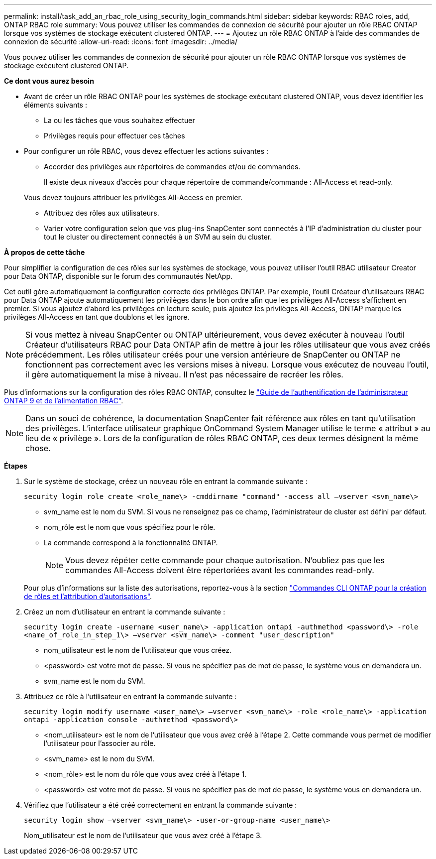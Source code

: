 ---
permalink: install/task_add_an_rbac_role_using_security_login_commands.html 
sidebar: sidebar 
keywords: RBAC roles, add, ONTAP RBAC role 
summary: Vous pouvez utiliser les commandes de connexion de sécurité pour ajouter un rôle RBAC ONTAP lorsque vos systèmes de stockage exécutent clustered ONTAP. 
---
= Ajoutez un rôle RBAC ONTAP à l'aide des commandes de connexion de sécurité
:allow-uri-read: 
:icons: font
:imagesdir: ../media/


[role="lead"]
Vous pouvez utiliser les commandes de connexion de sécurité pour ajouter un rôle RBAC ONTAP lorsque vos systèmes de stockage exécutent clustered ONTAP.

*Ce dont vous aurez besoin*

* Avant de créer un rôle RBAC ONTAP pour les systèmes de stockage exécutant clustered ONTAP, vous devez identifier les éléments suivants :
+
** La ou les tâches que vous souhaitez effectuer
** Privilèges requis pour effectuer ces tâches


* Pour configurer un rôle RBAC, vous devez effectuer les actions suivantes :
+
** Accorder des privilèges aux répertoires de commandes et/ou de commandes.
+
Il existe deux niveaux d'accès pour chaque répertoire de commande/commande : All-Access et read-only.

+
Vous devez toujours attribuer les privilèges All-Access en premier.

** Attribuez des rôles aux utilisateurs.
** Varier votre configuration selon que vos plug-ins SnapCenter sont connectés à l'IP d'administration du cluster pour tout le cluster ou directement connectés à un SVM au sein du cluster.




*À propos de cette tâche*

Pour simplifier la configuration de ces rôles sur les systèmes de stockage, vous pouvez utiliser l'outil RBAC utilisateur Creator pour Data ONTAP, disponible sur le forum des communautés NetApp.

Cet outil gère automatiquement la configuration correcte des privilèges ONTAP. Par exemple, l'outil Créateur d'utilisateurs RBAC pour Data ONTAP ajoute automatiquement les privilèges dans le bon ordre afin que les privilèges All-Access s'affichent en premier. Si vous ajoutez d'abord les privilèges en lecture seule, puis ajoutez les privilèges All-Access, ONTAP marque les privilèges All-Access en tant que doublons et les ignore.


NOTE: Si vous mettez à niveau SnapCenter ou ONTAP ultérieurement, vous devez exécuter à nouveau l'outil Créateur d'utilisateurs RBAC pour Data ONTAP afin de mettre à jour les rôles utilisateur que vous avez créés précédemment. Les rôles utilisateur créés pour une version antérieure de SnapCenter ou ONTAP ne fonctionnent pas correctement avec les versions mises à niveau. Lorsque vous exécutez de nouveau l'outil, il gère automatiquement la mise à niveau. Il n'est pas nécessaire de recréer les rôles.

Plus d'informations sur la configuration des rôles RBAC ONTAP, consultez le http://docs.netapp.com/ontap-9/topic/com.netapp.doc.pow-adm-auth-rbac/home.html["Guide de l'authentification de l'administrateur ONTAP 9 et de l'alimentation RBAC"^].


NOTE: Dans un souci de cohérence, la documentation SnapCenter fait référence aux rôles en tant qu'utilisation des privilèges. L'interface utilisateur graphique OnCommand System Manager utilise le terme « attribut » au lieu de « privilège ». Lors de la configuration de rôles RBAC ONTAP, ces deux termes désignent la même chose.

*Étapes*

. Sur le système de stockage, créez un nouveau rôle en entrant la commande suivante :
+
`security login role create <role_name\> -cmddirname "command" -access all –vserver <svm_name\>`

+
** svm_name est le nom du SVM. Si vous ne renseignez pas ce champ, l'administrateur de cluster est défini par défaut.
** nom_rôle est le nom que vous spécifiez pour le rôle.
** La commande correspond à la fonctionnalité ONTAP.
+

NOTE: Vous devez répéter cette commande pour chaque autorisation. N'oubliez pas que les commandes All-Access doivent être répertoriées avant les commandes read-only.

+
Pour plus d'informations sur la liste des autorisations, reportez-vous à la section link:../install/task_create_an_ontap_cluster_role_with_minimum_privileges.html#ontap-cli-commands-for-creating-roles-and-assigning-permissions["Commandes CLI ONTAP pour la création de rôles et l'attribution d'autorisations"^].



. Créez un nom d'utilisateur en entrant la commande suivante :
+
`security login create -username <user_name\> -application ontapi -authmethod <password\> -role <name_of_role_in_step_1\> –vserver <svm_name\> -comment "user_description"`

+
** nom_utilisateur est le nom de l'utilisateur que vous créez.
** <password> est votre mot de passe. Si vous ne spécifiez pas de mot de passe, le système vous en demandera un.
** svm_name est le nom du SVM.


. Attribuez ce rôle à l'utilisateur en entrant la commande suivante :
+
`security login modify username <user_name\> –vserver <svm_name\> -role <role_name\> -application ontapi -application console -authmethod <password\>`

+
** <nom_utilisateur> est le nom de l'utilisateur que vous avez créé à l'étape 2. Cette commande vous permet de modifier l'utilisateur pour l'associer au rôle.
** <svm_name> est le nom du SVM.
** <nom_rôle> est le nom du rôle que vous avez créé à l'étape 1.
** <password> est votre mot de passe. Si vous ne spécifiez pas de mot de passe, le système vous en demandera un.


. Vérifiez que l'utilisateur a été créé correctement en entrant la commande suivante :
+
`security login show –vserver <svm_name\> -user-or-group-name <user_name\>`

+
Nom_utilisateur est le nom de l'utilisateur que vous avez créé à l'étape 3.


